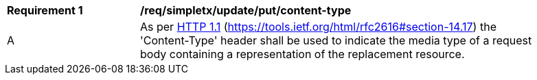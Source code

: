 [[rec_simpletx_update_put_content-type]]
[width="90%",cols="2,6a"]
|===
^|*Requirement {counter:req-id}* |*/req/simpletx/update/put/content-type*
^|A |As per <<rfc2616,HTTP 1.1>> (https://tools.ietf.org/html/rfc2616#section-14.17) the 'Content-Type' header shall be used to indicate the media type of a request body containing a representation of the replacement resource.
|===
